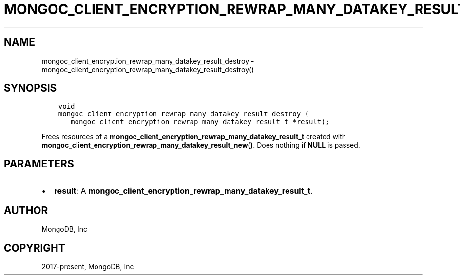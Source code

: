 .\" Man page generated from reStructuredText.
.
.TH "MONGOC_CLIENT_ENCRYPTION_REWRAP_MANY_DATAKEY_RESULT_DESTROY" "3" "Jun 29, 2022" "1.22.0" "libmongoc"
.SH NAME
mongoc_client_encryption_rewrap_many_datakey_result_destroy \- mongoc_client_encryption_rewrap_many_datakey_result_destroy()
.
.nr rst2man-indent-level 0
.
.de1 rstReportMargin
\\$1 \\n[an-margin]
level \\n[rst2man-indent-level]
level margin: \\n[rst2man-indent\\n[rst2man-indent-level]]
-
\\n[rst2man-indent0]
\\n[rst2man-indent1]
\\n[rst2man-indent2]
..
.de1 INDENT
.\" .rstReportMargin pre:
. RS \\$1
. nr rst2man-indent\\n[rst2man-indent-level] \\n[an-margin]
. nr rst2man-indent-level +1
.\" .rstReportMargin post:
..
.de UNINDENT
. RE
.\" indent \\n[an-margin]
.\" old: \\n[rst2man-indent\\n[rst2man-indent-level]]
.nr rst2man-indent-level -1
.\" new: \\n[rst2man-indent\\n[rst2man-indent-level]]
.in \\n[rst2man-indent\\n[rst2man-indent-level]]u
..
.SH SYNOPSIS
.INDENT 0.0
.INDENT 3.5
.sp
.nf
.ft C
void
mongoc_client_encryption_rewrap_many_datakey_result_destroy (
   mongoc_client_encryption_rewrap_many_datakey_result_t *result);
.ft P
.fi
.UNINDENT
.UNINDENT
.sp
Frees resources of a \fBmongoc_client_encryption_rewrap_many_datakey_result_t\fP created with \fBmongoc_client_encryption_rewrap_many_datakey_result_new()\fP\&. Does nothing if \fBNULL\fP is passed.
.SH PARAMETERS
.INDENT 0.0
.IP \(bu 2
\fBresult\fP: A \fBmongoc_client_encryption_rewrap_many_datakey_result_t\fP\&.
.UNINDENT
.SH AUTHOR
MongoDB, Inc
.SH COPYRIGHT
2017-present, MongoDB, Inc
.\" Generated by docutils manpage writer.
.

